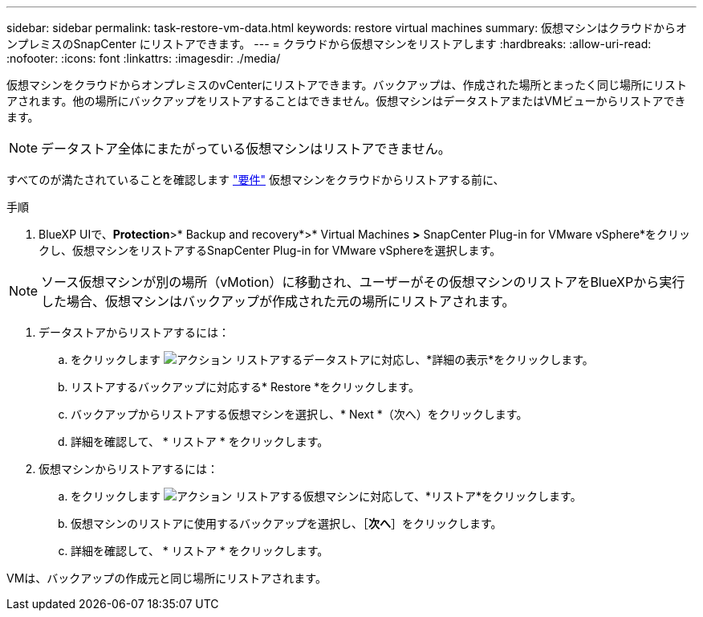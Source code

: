 ---
sidebar: sidebar 
permalink: task-restore-vm-data.html 
keywords: restore virtual machines 
summary: 仮想マシンはクラウドからオンプレミスのSnapCenter にリストアできます。 
---
= クラウドから仮想マシンをリストアします
:hardbreaks:
:allow-uri-read: 
:nofooter: 
:icons: font
:linkattrs: 
:imagesdir: ./media/


[role="lead"]
仮想マシンをクラウドからオンプレミスのvCenterにリストアできます。バックアップは、作成された場所とまったく同じ場所にリストアされます。他の場所にバックアップをリストアすることはできません。仮想マシンはデータストアまたはVMビューからリストアできます。


NOTE: データストア全体にまたがっている仮想マシンはリストアできません。

すべてのが満たされていることを確認します link:concept-protect-vm-data.html#Requirements["要件"] 仮想マシンをクラウドからリストアする前に、

.手順
. BlueXP UIで、*Protection*>* Backup and recovery*>* Virtual Machines *>* SnapCenter Plug-in for VMware vSphere*をクリックし、仮想マシンをリストアするSnapCenter Plug-in for VMware vSphereを選択します。



NOTE: ソース仮想マシンが別の場所（vMotion）に移動され、ユーザーがその仮想マシンのリストアをBlueXPから実行した場合、仮想マシンはバックアップが作成された元の場所にリストアされます。

. データストアからリストアするには：
+
.. をクリックします image:icon-action.png["アクション"] リストアするデータストアに対応し、*詳細の表示*をクリックします。
.. リストアするバックアップに対応する* Restore *をクリックします。
.. バックアップからリストアする仮想マシンを選択し、* Next *（次へ）をクリックします。
.. 詳細を確認して、 * リストア * をクリックします。


. 仮想マシンからリストアするには：
+
.. をクリックします image:icon-action.png["アクション"] リストアする仮想マシンに対応して、*リストア*をクリックします。
.. 仮想マシンのリストアに使用するバックアップを選択し、［*次へ*］をクリックします。
.. 詳細を確認して、 * リストア * をクリックします。




VMは、バックアップの作成元と同じ場所にリストアされます。
